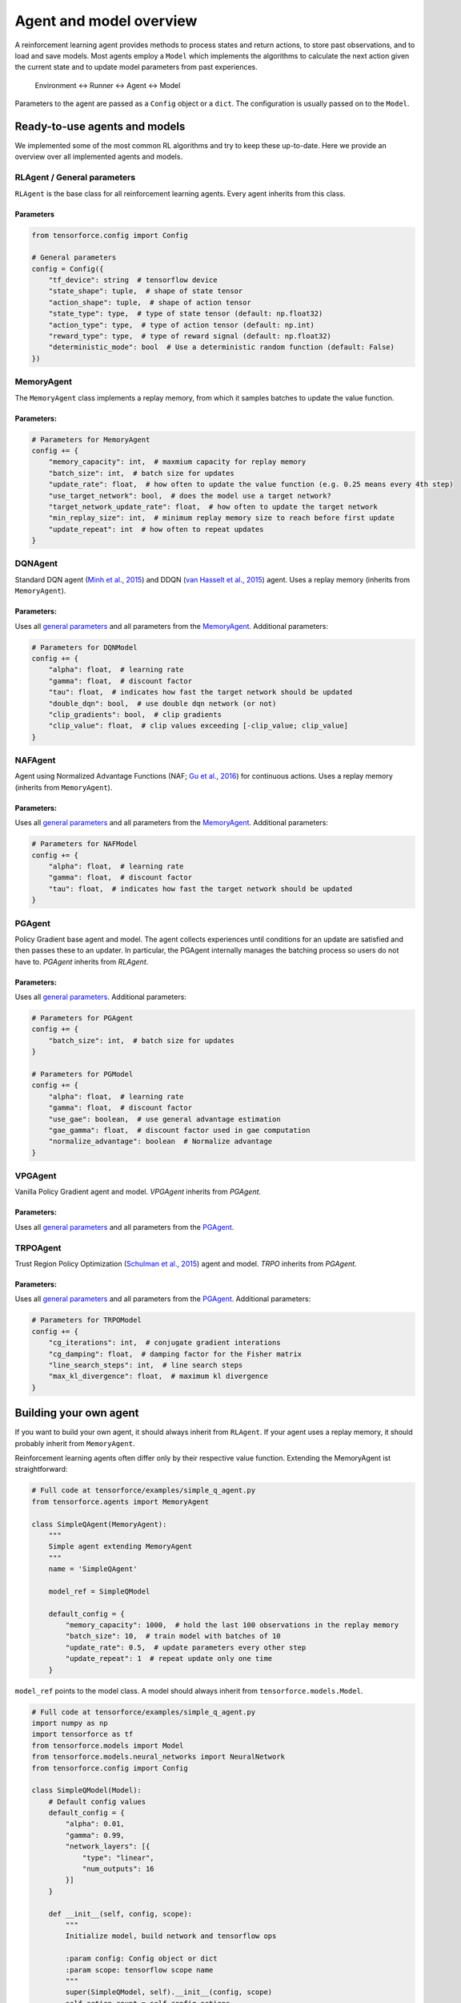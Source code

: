 Agent and model overview
========================

A reinforcement learning agent provides methods to process states and return actions, to store past observations, and to load and save models. Most agents employ a ``Model`` which implements the algorithms to calculate the next action given the current state and to update model parameters from past experiences.

  Environment <-> Runner <-> Agent <-> Model

Parameters to the agent are passed as a ``Config`` object or a ``dict``. The configuration is usually passed on to the ``Model``.

Ready-to-use agents and models
------------------------------

We implemented some of the most common RL algorithms and try to keep these up-to-date. Here we provide an overview over all implemented agents and models.

RLAgent / General parameters
~~~~~~~~~~~~~~~~~~~~~~~~~~~~

``RLAgent`` is the base class for all reinforcement learning agents.
Every agent inherits from this class.



Parameters
""""""""""

.. code:: python

    from tensorforce.config import Config

    # General parameters
    config = Config({
        "tf_device": string  # tensorflow device
        "state_shape": tuple,  # shape of state tensor
        "action_shape": tuple,  # shape of action tensor
        "state_type": type,  # type of state tensor (default: np.float32)
        "action_type": type,  # type of action tensor (default: np.int)
        "reward_type": type,  # type of reward signal (default: np.float32)
        "deterministic_mode": bool  # Use a deterministic random function (default: False)
    })

MemoryAgent
~~~~~~~~~~~

The ``MemoryAgent`` class implements a replay memory, from which it
samples batches to update the value function.

Parameters:
"""""""""""

.. code:: python

    # Parameters for MemoryAgent
    config += {
        "memory_capacity": int,  # maxmium capacity for replay memory
        "batch_size": int,  # batch size for updates
        "update_rate": float,  # how often to update the value function (e.g. 0.25 means every 4th step)
        "use_target_network": bool,  # does the model use a target network?
        "target_network_update_rate": float,  # how often to update the target network
        "min_replay_size": int,  # minimum replay memory size to reach before first update
        "update_repeat": int  # how often to repeat updates
    }

DQNAgent
~~~~~~~~

Standard DQN agent (`Minh et al., 2015 <http://www.nature.com/nature/journal/v518/n7540/full/nature14236.html>`__) and DDQN (`van Hasselt et al., 2015 <https://arxiv.org/abs/1509.06461>`__) agent. Uses a replay memory (inherits from ``MemoryAgent``).

Parameters:
"""""""""""

Uses all `general parameters <#RLAgent>`__ and all parameters from the
`MemoryAgent <#MemoryAgent>`__. Additional parameters:

.. code:: python

    # Parameters for DQNModel
    config += {
        "alpha": float,  # learning rate
        "gamma": float,  # discount factor
        "tau": float,  # indicates how fast the target network should be updated
        "double_dqn": bool,  # use double dqn network (or not)
        "clip_gradients": bool,  # clip gradients
        "clip_value": float,  # clip values exceeding [-clip_value; clip_value]
    }

NAFAgent
~~~~~~~~

Agent using Normalized Advantage Functions (NAF; `Gu et al., 2016 <https://arxiv.org/abs/1603.00748>`__) for continuous actions. Uses a replay memory (inherits from ``MemoryAgent``).

Parameters:
"""""""""""

Uses all `general parameters <#RLAgent>`__ and all parameters from the
`MemoryAgent <#MemoryAgent>`__. Additional parameters:

.. code:: python

    # Parameters for NAFModel
    config += {
        "alpha": float,  # learning rate
        "gamma": float,  # discount factor
        "tau": float,  # indicates how fast the target network should be updated
    }

PGAgent
~~~~~~~

Policy Gradient base agent and model. The agent collects experiences until conditions for an update are satisfied and then passes these to an updater. In particular,
the PGAgent internally manages the batching process so users do not have to.
`PGAgent` inherits from `RLAgent`.


Parameters:
"""""""""""

Uses all `general parameters <#RLAgent>`__. Additional parameters:

.. code:: python

    # Parameters for PGAgent
    config += {
        "batch_size": int,  # batch size for updates
    }
    
    # Parameters for PGModel
    config += {
        "alpha": float,  # learning rate
        "gamma": float,  # discount factor
        "use_gae": boolean,  # use general advantage estimation
        "gae_gamma": float,  # discount factor used in gae computation
        "normalize_advantage": boolean  # Normalize advantage
    }


VPGAgent
~~~~~~~~

Vanilla Policy Gradient agent and model. `VPGAgent` inherits from `PGAgent`.


Parameters:
"""""""""""

Uses all `general parameters <#RLAgent>`__ and all parameters from the
`PGAgent <#PGAgent>`__.

TRPOAgent
~~~~~~~~~

Trust Region Policy Optimization (`Schulman et al., 2015 <https://arxiv.org/abs/1502.05477>`__) agent and model. `TRPO` inherits from `PGAgent`.


Parameters:
"""""""""""

Uses all `general parameters <#RLAgent>`__ and all parameters from the
`PGAgent <#PGAgent>`__. Additional parameters:

.. code:: python
    
    # Parameters for TRPOModel
    config += {
        "cg_iterations": int,  # conjugate gradient interations
        "cg_damping": float,  # damping factor for the Fisher matrix
        "line_search_steps": int,  # line search steps
        "max_kl_divergence": float,  # maximum kl divergence
    }


Building your own agent
-----------------------

If you want to build your own agent, it should always inherit from
``RLAgent``. If your agent uses a replay memory, it should probably
inherit from ``MemoryAgent``.

Reinforcement learning agents often differ
only by their respective value function. Extending the
MemoryAgent ist straightforward:

.. code:: python

    # Full code at tensorforce/examples/simple_q_agent.py
    from tensorforce.agents import MemoryAgent

    class SimpleQAgent(MemoryAgent):
        """
        Simple agent extending MemoryAgent
        """
        name = 'SimpleQAgent'
    
        model_ref = SimpleQModel
    
        default_config = {
            "memory_capacity": 1000,  # hold the last 100 observations in the replay memory
            "batch_size": 10,  # train model with batches of 10
            "update_rate": 0.5,  # update parameters every other step
            "update_repeat": 1  # repeat update only one time
        }

``model_ref`` points to the model class. A model should always inherit from ``tensorforce.models.Model``.

.. code:: python

    # Full code at tensorforce/examples/simple_q_agent.py
    import numpy as np
    import tensorforce as tf
    from tensorforce.models import Model
    from tensorforce.models.neural_networks import NeuralNetwork
    from tensorforce.config import Config
    
    class SimpleQModel(Model):
        # Default config values
        default_config = {
            "alpha": 0.01,
            "gamma": 0.99,
            "network_layers": [{
                "type": "linear",
                "num_outputs": 16
            }]
        }
    
        def __init__(self, config, scope):
            """
            Initialize model, build network and tensorflow ops
    
            :param config: Config object or dict
            :param scope: tensorflow scope name
            """
            super(SimpleQModel, self).__init__(config, scope)
            self.action_count = self.config.actions
    
            self.random = np.random.RandomState()
    
            with tf.device(self.config.tf_device):
                # Create state placeholder
                self.state = tf.placeholder(tf.float32, [None] + list(self.config.state_shape), name="state")
    
                # Create neural network
                output_layer = [{"type": "linear", "num_outputs": self.action_count}]
    
                define_network = NeuralNetwork.layered_network(self.config.network_layers + output_layer)
                self.network = NeuralNetwork(define_network, [self.state], scope=self.scope + 'network')
                self.network_out = self.network.output
    
                # Create operations
                self.create_ops()
                self.init_op = tf.global_variables_initializer()
    
                # Create optimizer
                self.optimizer = tf.train.GradientDescentOptimizer(learning_rate=self.config.alpha)
    
                self.session.run(self.init_op)
    
        def get_action(self, state, episode=1):
            """
            Get action for a given state
    
            :param state: ndarray containing the state
            :param episode: number of episode (for epsilon decay and alike)
            :return: action
            """
    
            # self.exploration is initialized in Model.__init__ and provides an API for different explorations methods,
            # such as epsilon greedy.
            epsilon = self.exploration(episode, self.total_states)  # returns a float
    
            if self.random.random_sample() < epsilon:
                action = self.random.randint(0, self.action_count)
            else:
                action = self.session.run(self.q_action, {
                    self.state: [state]
                })[0]
    
            self.total_states += 1
            return action
    
        def update(self, batch):
            """
            Update model parameters
    
            :param batch: replay_memory batch
            :return:
            """
            # Get Q values for next states
            next_q = self.session.run(self.network_out, {
                self.state: batch['next_states']
            })
    
            # Bellmann equation Q = r + y * Q'
            q_targets = batch['rewards'] + (1. - batch['terminals'].astype(float)) \
                                           * self.config.gamma * np.max(next_q, axis=1)
    
            self.session.run(self.optimize_op, {
                self.state: batch['states'],
                self.actions: batch['actions'],
                self.q_targets: q_targets
            })
    
        def initialize(self):
            """
            Initialize model variables
            :return:
            """
            self.session.run(self.init_op)
    
        def create_ops(self):
            """
            Create tensorflow ops
    
            :return:
            """
            with tf.name_scope(self.scope):
                with tf.name_scope("predict"):
                    self.q_action = tf.argmax(self.network_out, axis=1)
    
                with tf.name_scope("update"):
                    # These are the target Q values, i.e. the actual rewards plus the expected values of the next states
                    # (Bellman equation).
                    self.q_targets = tf.placeholder(tf.float32, [None], name='q_targets')
    
                    # Actions that have been taken.
                    self.actions = tf.placeholder(tf.int32, [None], name='actions')
    
                    # We need the Q values of the current states to calculate the difference ("loss") between the
                    # expected values and the new values (q targets). Therefore we do a forward-pass
                    # and reduce the results to the actions that have been taken.
    
                    # One_hot tensor of the actions that have been taken.
                    actions_one_hot = tf.one_hot(self.actions, self.action_count, 1.0, 0.0, name='action_one_hot')
    
                    # Training output, reduced to the actions that have been taken.
                    q_values_actions_taken = tf.reduce_sum(self.network_out * actions_one_hot, axis=1,
                                                           name='q_acted')
    
                    # The loss is the difference between the q_targets and the expected q values.
                    self.loss = tf.reduce_sum(tf.square(self.q_targets - q_values_actions_taken))
                    self.optimize_op = self.optimizer.minimize(self.loss)
